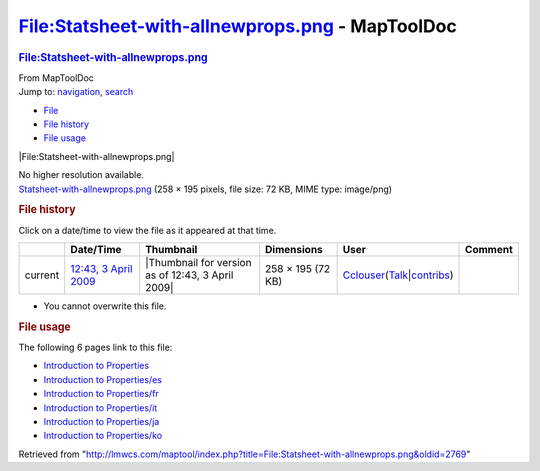 ================================================
File:Statsheet-with-allnewprops.png - MapToolDoc
================================================

.. contents::
   :depth: 3
..

.. container:: noprint
   :name: mw-page-base

.. container:: noprint
   :name: mw-head-base

.. container:: mw-body
   :name: content

   .. container:: mw-indicators

   .. rubric:: File:Statsheet-with-allnewprops.png
      :name: firstHeading
      :class: firstHeading

   .. container:: mw-body-content
      :name: bodyContent

      .. container::
         :name: siteSub

         From MapToolDoc

      .. container::
         :name: contentSub

      .. container:: mw-jump
         :name: jump-to-nav

         Jump to: `navigation <#mw-head>`__, `search <#p-search>`__

      .. container::
         :name: mw-content-text

         -  `File <#file>`__
         -  `File history <#filehistory>`__
         -  `File usage <#filelinks>`__

         .. container:: fullImageLink
            :name: file

            |File:Statsheet-with-allnewprops.png|

            .. container:: mw-filepage-resolutioninfo

               No higher resolution available.

         .. container:: fullMedia

            `Statsheet-with-allnewprops.png </maptool/images/4/40/Statsheet-with-allnewprops.png>`__
            ‎(258 × 195 pixels, file size: 72 KB, MIME type: image/png)

         .. container:: mw-content-ltr
            :name: mw-imagepage-content

         .. rubric:: File history
            :name: filehistory

         .. container::
            :name: mw-imagepage-section-filehistory

            Click on a date/time to view the file as it appeared at that
            time.

            ======= ============================================================================= ================================================= ================= ====================================================================================================================================================================== =======
            \       Date/Time                                                                     Thumbnail                                         Dimensions        User                                                                                                                                                                   Comment
            ======= ============================================================================= ================================================= ================= ====================================================================================================================================================================== =======
            current `12:43, 3 April 2009 </maptool/images/4/40/Statsheet-with-allnewprops.png>`__ |Thumbnail for version as of 12:43, 3 April 2009| 258 × 195 (72 KB) `Cclouser <User:Cclouser>`__\ (\ \ `Talk <User_talk:Cclouser>`__\ \ \|\ \ `contribs <Special:Contributions/Cclouser>`__\ \ )
            ======= ============================================================================= ================================================= ================= ====================================================================================================================================================================== =======

         -  You cannot overwrite this file.

         .. rubric:: File usage
            :name: filelinks

         .. container::
            :name: mw-imagepage-section-linkstoimage

            The following 6 pages link to this file:

            -  `Introduction to
               Properties <Introduction_to_Properties>`__
            -  `Introduction to
               Properties/es <Introduction_to_Properties/es>`__
            -  `Introduction to
               Properties/fr <Introduction_to_Properties/fr>`__
            -  `Introduction to
               Properties/it <Introduction_to_Properties/it>`__
            -  `Introduction to
               Properties/ja <Introduction_to_Properties/ja>`__
            -  `Introduction to
               Properties/ko <Introduction_to_Properties/ko>`__

      .. container:: printfooter

         Retrieved from
         "http://lmwcs.com/maptool/index.php?title=File:Statsheet-with-allnewprops.png&oldid=2769"

